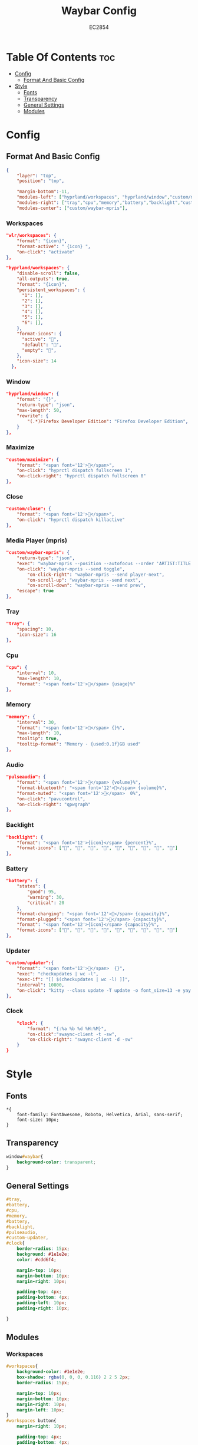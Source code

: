#+TITLE: Waybar Config
#+AUTHOR: EC2854
#+DESCRIPTION: My waybar config based on flick0 dreamy config https://github.com/flick0/dotfiles/tree/dreamy/config/hypr/component/waybar
#+STARTUP: showeverything
#+OPTIONS: toc:3

* Table Of Contents :toc:
- [[#config][Config]]
  - [[#format-and-basic-config][Format And Basic Config]]
- [[#style][Style]]
  - [[#fonts][Fonts]]
  - [[#transparency][Transparency]]
  - [[#general-settings][General Settings]]
  - [[#modules][Modules]]

* Config
** Format And Basic Config
#+begin_src json :tangle config
{
    "layer": "top", 
    "position": "top", 

    "margin-bottom":-11,
    "modules-left": ["hyprland/workspaces", "hyprland/window","custom/maximize","custom/close"],
    "modules-right": ["tray","cpu","memory","battery","backlight","custom/updater","pulseaudio","clock"],
    "modules-center": ["custom/waybar-mpris"],
#+end_src

*** Workspaces
#+begin_src json 
    "wlr/workspaces": {
        "format": "{icon}",
        "format-active": " {icon} ",
        "on-click": "activate"
    },
#+end_src

#+begin_src json :tangle config
    "hyprland/workspaces": {
        "disable-scroll": false,
        "all-outputs": true,
        "format": "{icon}",
        "persistent_workspaces": {
          "1": [],
          "2": [],
          "3": [],
          "4": [],
          "5": [],
          "6": [],
        },
        "format-icons": {
          "active": "",
          "default": "",
          "empty": "",
        },
        "icon-size": 14
      },
#+end_src

*** Window
#+begin_src json :tangle config
    "hyprland/window": {
        "format": "{}",
        "return-type": "json",
        "max-length": 50,
        "rewrite": {
            "(.*)Firefox Developer Edition": "Firefox Developer Edition",
        }
    },
#+end_src

*** Maximize
#+begin_src json :tangle config
    "custom/maximize": {
        "format": "<span font='12'></span>",
        "on-click": "hyprctl dispatch fullscreen 1",
        "on-click-right": "hyprctl dispatch fullscreen 0"
    },
#+end_src

*** Close
#+begin_src json :tangle config
    "custom/close": {
        "format": "<span font='12'></span>",
        "on-click": "hyprctl dispatch killactive"
    },
#+end_src

*** Media Player (mpris)
#+begin_src json :tangle config
    "custom/waybar-mpris": {
        "return-type": "json",
        "exec": "waybar-mpris --position --autofocus --order 'ARTIST:TITLE'" ,
        "on-click": "waybar-mpris --send toggle",
            "on-click-right": "waybar-mpris --send player-next",
            "on-scroll-up": "waybar-mpris --send next",
            "on-scroll-down": "waybar-mpris --send prev",
        "escape": true
    },
#+end_src

*** Tray
#+begin_src json :tangle config
    "tray": {
        "spacing": 10,
        "icon-size": 16
    },
#+end_src

*** Cpu
#+begin_src json :tangle config
    "cpu": {
        "interval": 10,
        "max-length": 10,
        "format": "<span font='12'></span> {usage}%"
    },
#+end_src

*** Memory
#+begin_src json :tangle config 
    "memory": {
        "interval": 30,
        "format": "<span font='12'></span> {}%",
        "max-length": 10,
        "tooltip": true,
        "tooltip-format": "Memory - {used:0.1f}GB used"
    },
#+end_src

*** Audio
#+begin_src json :tangle config
    "pulseaudio": {
        "format": "<span font='12'></span> {volume}%",
        "format-bluetooth": "<span font='12'></span> {volume}%",
        "format-muted": "<span font='12'></span>  0%",
        "on-click": "pavucontrol",
        "on-click-right": "qpwgraph"
    },
#+end_src

*** Backlight
#+begin_src json :tangle config
    "backlight": {
        "format": "<span font='12'>{icon}</span> {percent}%",
        "format-icons": ["", "", "", "", "", "", "", "", ""]
    },
#+end_src

*** Battery
#+begin_src json :tangle config
    "battery": {
        "states": {
            "good": 95,
            "warning": 30,
            "critical": 20
        },
        "format-charging": "<span font='12'>󰂄</span> {capacity}%",
        "format-plugged": "<span font='12'></span> {capacity}%",
        "format": "<span font='12'>{icon}</span> {capacity}%",
        "format-icons": ["󰁺", "󰁻", "󰁼", "󰁾", "󰁿", "󰂀", "󰂁", "󰂂", "󰁹"]
    },

#+end_src

*** Updater
#+begin_src json :tangle config
    "custom/updater":{
        "format": "<span font='12'></span>  {}",
        "exec": "checkupdates | wc -l",
        "exec-if": "[[ $(checkupdates | wc -l) ]]",
        "interval": 10800,
        "on-click": "kitty --class update -T update -o font_size=13 -e yay -Syu --noconfirm && notify-send 'The system has been updated' "
    },
#+end_src

*** Clock
#+begin_src json :tangle config
    "clock": {
        "format": "{:%a %b %d %H:%M}",
        "on-click":"swaync-client -t -sw",
        "on-click-right": "swaync-client -d -sw"
    }
}
#+end_src

* Style
** Fonts
#+begin_src css : tangle style.css
*{
    font-family: FontAwesome, Roboto, Helvetica, Arial, sans-serif;
    font-size: 10px;
}
#+end_src

** Transparency 
#+begin_src css :tangle style.css
window#waybar{
    background-color: transparent;
}
#+end_src

** General Settings
#+begin_src css :tangle style.css
#tray,
#battery,
#cpu,
#memory,
#battery,
#backlight,
#pulseaudio,
#custom-updater,
#clock{
    border-radius: 15px;
    background: #1e1e2e;
    color: #cdd6f4;

    margin-top: 10px;
    margin-bottom: 10px;
    margin-right: 10px;

    padding-top: 4px;
    padding-bottom: 4px;
    padding-left: 10px;
    padding-right: 10px;

}
#+end_src
** Modules
*** Workspaces
#+begin_src css :tangle style.css
#workspaces{
    background-color: #1e1e2e;
    box-shadow: rgba(0, 0, 0, 0.116) 2 2 5 2px;
    border-radius: 15px;

    margin-top: 10px;
    margin-bottom: 10px;
    margin-right: 10px;
    margin-left: 10px;
}
#workspaces button{
    margin-right: 10px;

    padding-top: 4px;
    padding-bottom: 4px;
    padding-left: 10px;
    padding-right: 10px;
 
    font-weight: bolder;
    color: #cdd6f4;
}
#workspaces button.active{
    color: #74c7ec;
}
#workspaces button:hover{
    color: #f5c2e7;
}
#+end_src

*** Media Player(mpris) 
#+begin_src css :tangle style.css
#custom-waybar-mpris.playing{
    background-color: #1e1e2e;
    color: #f5c2e7;
    font-weight: bolder;
    border-radius: 15px;

    margin-top: 10px;
    margin-bottom: 10px;

    border-radius: 15px;
 
    padding-top: 4px;
    padding-bottom: 4px;
    padding-left: 15px;
    padding-right: 15px;
}
#custom-waybar-mpris.paused{
    font-weight: bolder;
    background-color: #1e1e2e;
    border-radius: 15px;

    margin-top: 10px;
    margin-bottom: 10px;

    border-radius: 15px;

    padding-top: 4px;
    padding-bottom: 4px;
    padding-left: 15px;
    padding-right: 15px;

    color: #cdd6f4;
}
#+end_src

*** Window
#+begin_src css :tangle style.css
#window.empty{
    background-color: transparent;
    margin-bottom: 0px;
}

#window{
    border-top-left-radius: 15px;
    border-bottom-left-radius: 15px;
    border-top-right-radius: 0;
    border-bottom-right-radius: 0;
    background-color: #1e1e2e;
    color: #cdd6f4;

    margin-top: 10px;
    margin-bottom: 10px;

    padding-left: 20px;
    padding-top: 4px;
    padding-bottom: 4px;
    padding-right: 4px;

    font-weight: bolder;
}
#+end_src

*** Maximize
#+begin_src css :tangle style.css
#custom-maximize{
    background-color: #1e1e2e;
    color: #74c7ec;
    margin-top: 10px;
    margin-bottom: 10px;
    padding-right: 4px;
    padding-left: 4px;
    padding-top: 4px;
    padding-bottom: 4px;
}
#+end_src

*** Close
#+begin_src css :tangle style.css
#custom-close{
    background-color: #1e1e2e;
    color: #f5c2e7;
    margin-top: 10px;
    margin-bottom: 10px;
    padding-right: 20px;
    padding-left: 4px;
    padding-top: 4px;
    padding-bottom: 4px;
    border-top-right-radius: 15px;
    border-bottom-right-radius: 15px;
}
#+end_src

*** Clock
#+begin_src css :tangle style.css
#clock{
    margin-right: 25px;

    padding-right: 20px;
    padding-left: 20px;
    padding-top: 4px;
    padding-bottom: 4px;

    font-weight: bolder;
}
#+end_src

*** Battery
#+begin_src css :tangle style.css
#battery.critical:not(.charging){
    color: #f5c2e7;
}
#+end_src

*** PulseAudio
#+begin_src css :tangle style.css
#pulseaudio.muted{
    color: #f5c2e7;
}
#+end_src
